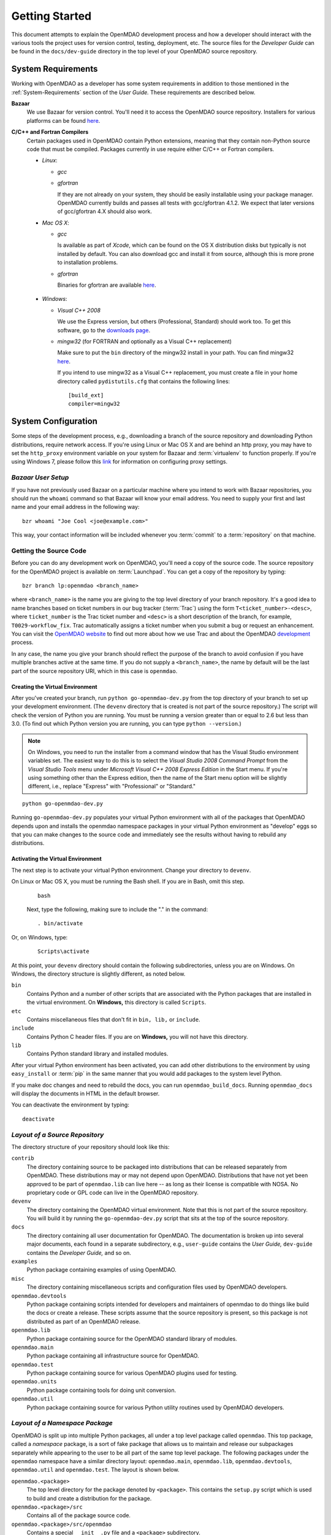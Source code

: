 Getting Started
---------------

This document attempts to explain the OpenMDAO development process and how a
developer should interact with the various tools the project uses for
version control, testing, deployment, etc. The source files for the
*Developer Guide* can be found in the ``docs/dev-guide`` directory in the top
level of your OpenMDAO source repository.

.. index:: Bazaar


.. _`developer-requirements`:

System Requirements
===================

Working with OpenMDAO as a developer has some system requirements in
addition to those mentioned in the :ref:`System-Requirements` section of the *User
Guide.*  These requirements are described below.


**Bazaar**
  We use Bazaar for version control.  You'll need it to access the OpenMDAO
  source repository.  Installers for various platforms can be found `here`__.
    
.. __: http://wiki.bazaar.canonical.com/Download

**C/C++ and Fortran Compilers**
  Certain packages used in OpenMDAO contain Python extensions, meaning that they
  contain non-Python source code that must be compiled. Packages currently in use require
  either C/C++ or Fortran compilers.

  - *Linux*:

    - *gcc*
    
    - *gfortran*
      
      If they are not already on your system, they should be easily installable using
      your package manager. OpenMDAO currently builds and passes all tests with
      gcc/gfortran 4.1.2. We expect that later versions of gcc/gfortran 4.X should also
      work.

      
  - *Mac OS X*:
   
    - *gcc*
      
      Is available as part of *Xcode*, which can be found on the OS X distribution disks but typically is not 
      installed by default.  You can also download gcc and install it from source, although
      this is more prone to installation problems.
        
    - *gfortran*
      
      Binaries for gfortran are available `here <http://gcc.gnu.org/wiki/GFortranBinaries#MacOS>`_.

.. _`Windows`:

  - *Windows*:
   
    - *Visual C++ 2008*
      
      We use the Express version, but others (Professional, Standard) should work too. To get this software,
      go to the `downloads page <http://www.microsoft.com/express/downloads/#2008-Visual-CPP>`_.

    - *mingw32*   (for FORTRAN and optionally as a Visual C++ replacement)
      
      Make sure to put the ``bin`` directory of the mingw32 install in your path.
      You can find mingw32 `here`__.
      
      If you intend to use mingw32 as a Visual C++ replacement, you must create a file in your
      home directory called ``pydistutils.cfg`` that contains the following lines:
      
      ::
      
         [build_ext]
         compiler=mingw32

         
         
.. __: http://sourceforge.net/projects/mingw/files/Automated%20MinGW%20Installer/MinGW%205.1.6/MinGW-5.1.6.exe/download


.. index:: proxy settings

System Configuration
====================

Some steps of the development process, e.g., downloading a branch of the source repository and
downloading Python distributions, require network access.  If you're using Linux or Mac OS X and
are behind an http proxy, you may have to set the ``http_proxy`` environment variable on
your system for Bazaar and :term:`virtualenv` to function properly. If you're using Windows 7,
please follow this `link <http://answers.oreilly.com/topic/675-how-to-configure-proxy-settings-in-windows-7/>`_
for information on configuring proxy settings.

*Bazaar User Setup*
+++++++++++++++++++

If you have not previously used Bazaar on a particular machine where you intend
to work with Bazaar repositories, you should run the ``whoami``
command so that Bazaar will know your email address. You need to supply your
first and last name and your email address in the following way:

::

    bzr whoami "Joe Cool <joe@example.com>"


.. index:: repository

This way, your contact information will be included whenever you :term:`commit`
to a :term:`repository` on that machine.

.. index:: pair: source code; location
.. index:: pair: branch; creating

.. _Creating-a-Branch:


Getting the Source Code
+++++++++++++++++++++++

Before you can do any development work on OpenMDAO, you'll need a copy of the source code.
The source repository for the OpenMDAO  project is available on :term:`Launchpad`. You can
get a copy of the repository by typing:

::

   bzr branch lp:openmdao <branch_name>
   
   
where ``<branch_name>`` is the name you are giving to the top level directory of your branch
repository. It's a good idea to name branches based on ticket numbers in our bug  tracker
(:term:`Trac`) using the form ``T<ticket_number>-<desc>``, where ``ticket_number`` is the
Trac ticket number and ``<desc>`` is a short description of the branch, for example,
``T0029-workflow_fix``.  Trac automatically assigns a ticket number when you submit a bug or
request an enhancement. You can visit the `OpenMDAO website
<http://openmdao.org/wiki/Home>`_  to find out more about how we use Trac and about the
OpenMDAO `development <http://openmdao.org/wiki/Development>`_ process.


In any case, the name you give your branch should reflect the purpose of the branch to avoid
confusion if you have multiple branches active at the same time. If you do not supply a
``<branch_name>``, the name by default will be the last part of the source repository URI,
which in this case is ``openmdao``.



.. _Creating-the-Virtual-Environment:


Creating the Virtual Environment
________________________________


After you've created your branch, run ``python go-openmdao-dev.py`` from the top directory of your
branch to set up your development environment. (The ``devenv`` directory that is created is not part
of the source repository.) The script will check the version of Python you are running. You must be
running a version greater than or equal to 2.6 but less than 3.0. (To find out which Python version
you are running, you can type ``python --version``.)

.. note:: On Windows, you need to run the installer from a command window that has
   the Visual Studio environment variables set.  The easiest way to do this is to
   select the *Visual Studio 2008 Command Prompt* from the *Visual Studio Tools* menu
   under *Microsoft Visual C++ 2008 Express Edition* in the Start menu. If you're
   using something other than the Express edition, then the name of the Start menu 
   option will be slightly different, i.e., replace "Express" with "Professional" or
   "Standard."

::

   python go-openmdao-dev.py
   
Running ``go-openmdao-dev.py`` populates your virtual Python environment with all of the packages that
OpenMDAO depends upon and installs the openmdao namespace packages in your virtual Python
environment as "develop" eggs so that you can make changes to the source code and immediately
see the results without having to rebuild any distributions.


.. _Activating-the-Virtual-Environment:

Activating the Virtual Environment
__________________________________

The next step is to activate your virtual Python environment. Change your directory to
``devenv``. 

On Linux or Mac OS X, you must be running the Bash shell. If you are in Bash, omit this step.

  ::

     bash
   
 
  Next, type the following, making sure to include the "." in the command:

  ::

     . bin/activate



Or, on Windows, type:

  ::

     Scripts\activate

At this point, your ``devenv`` directory should contain the following subdirectories, unless you are
on Windows. On Windows, the directory structure is slightly different, as noted below.

``bin`` 
    Contains Python and a number of other scripts that are associated with the Python
    packages that are installed in the virtual environment. On **Windows,** this
    directory is called ``Scripts``.

``etc``
    Contains miscellaneous files that don't fit in ``bin, lib,`` or ``include``.
    
``include``
    Contains Python C header files. If you are on **Windows,** you will not have this directory.


``lib``
    Contains Python standard library and installed modules.

After your virtual Python environment has been activated, you can add other 
distributions to the environment by using ``easy_install`` or :term:`pip` in
the same manner that you would add packages to the system level Python.

If you make doc changes and need to rebuild the docs, you can run ``openmdao_build_docs``.
Running ``openmdao_docs`` will display the documents in HTML in the default browser.

You can deactivate the environment by typing:


:: 

  deactivate
  
 

.. index:: source repository


*Layout of a Source Repository*
+++++++++++++++++++++++++++++++

The directory structure of your repository should look like this:

``contrib`` 
    The directory containing source to be packaged into distributions that can
    be released separately from OpenMDAO. These distributions may or may not depend upon
    OpenMDAO. Distributions that have not yet been approved to be part of
    ``openmdao.lib`` can live here -- as long as their license is compatible with NOSA. No
    proprietary code or GPL code can live in the OpenMDAO repository.

``devenv``
    The directory containing the OpenMDAO virtual environment. Note that
    this is not part of the source repository. You will build it by running
    the ``go-openmdao-dev.py`` script that sits at the top of the source
    repository.
    
``docs``  
    The directory containing all user documentation for OpenMDAO. The
    documentation is broken up into several major documents, each found in a separate 
    subdirectory, e.g., ``user-guide`` contains the *User Guide,* ``dev-guide`` contains
    the *Developer Guide,* and so on.
  
``examples``
    Python package containing examples of using OpenMDAO.
    
``misc``
    The directory containing miscellaneous scripts and configuration files used by
    OpenMDAO developers.

``openmdao.devtools``
    Python package containing scripts intended for developers and maintainers
    of openmdao to do things like build the docs or create a release.
    These scripts assume that the source repository is present, so this
    package is not distributed as part of an OpenMDAO release.

``openmdao.lib``
    Python package containing source for the OpenMDAO standard library of 
    modules.

``openmdao.main``
    Python package containing all infrastructure source for OpenMDAO.
     
``openmdao.test``
    Python package containing source for various OpenMDAO plugins used for
    testing.
    
``openmdao.units``
     Python package containing tools for doing unit conversion.   

``openmdao.util``
    Python package containing source for various Python utility routines
    used by OpenMDAO developers.
    
    
.. index:: namespace package


*Layout of a Namespace Package*
+++++++++++++++++++++++++++++++

OpenMDAO is split up into multiple Python packages, all under a top level
package called ``openmdao``. This top package, called a *namespace* package,
is a sort of fake package that allows us to maintain and release our
subpackages separately while appearing to the user to be all part of the
same top level package. The following packages under the ``openmdao``
namespace have a similar directory layout: ``openmdao.main``,
``openmdao.lib``, ``openmdao.devtools``, ``openmdao.util`` and
``openmdao.test``. The layout is shown below.

``openmdao.<package>``
    The top level directory for the package denoted by ``<package>``. This
    contains the ``setup.py`` script which is used to build and 
    create a distribution for the package.
    
``openmdao.<package>/src``
    Contains all of the package source code.
    
``openmdao.<package>/src/openmdao``
    Contains a special ``__init__.py`` file and a ``<package>``
    subdirectory.
    
``openmdao.<package>/src/openmdao/<package>``
    Contains the actual source code, usually a bunch of Python files. There could be a
    standard Python package directory structure under this directory as well.

``openmdao.<package>/src/openmdao/<package>/test``
    Contains unit tests for this package. These are executed by
    ``openmdao_test``.
